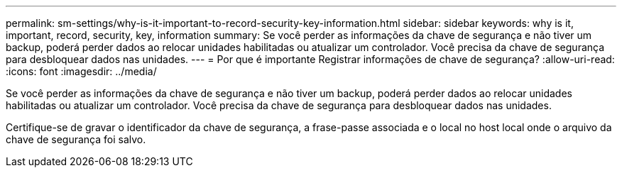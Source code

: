---
permalink: sm-settings/why-is-it-important-to-record-security-key-information.html 
sidebar: sidebar 
keywords: why is it, important, record, security, key, information 
summary: Se você perder as informações da chave de segurança e não tiver um backup, poderá perder dados ao relocar unidades habilitadas ou atualizar um controlador. Você precisa da chave de segurança para desbloquear dados nas unidades. 
---
= Por que é importante Registrar informações de chave de segurança?
:allow-uri-read: 
:icons: font
:imagesdir: ../media/


[role="lead"]
Se você perder as informações da chave de segurança e não tiver um backup, poderá perder dados ao relocar unidades habilitadas ou atualizar um controlador. Você precisa da chave de segurança para desbloquear dados nas unidades.

Certifique-se de gravar o identificador da chave de segurança, a frase-passe associada e o local no host local onde o arquivo da chave de segurança foi salvo.
